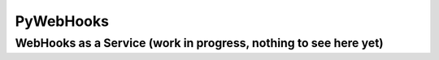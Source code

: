 PyWebHooks
==========

WebHooks as a Service (work in progress, nothing to see here yet)
^^^^^^^^^^^^^^^^^^^^^^^^^^^^^^^^^^^^^^^^^^^^^^^^^^^^^^^^^^^^^^^^^

